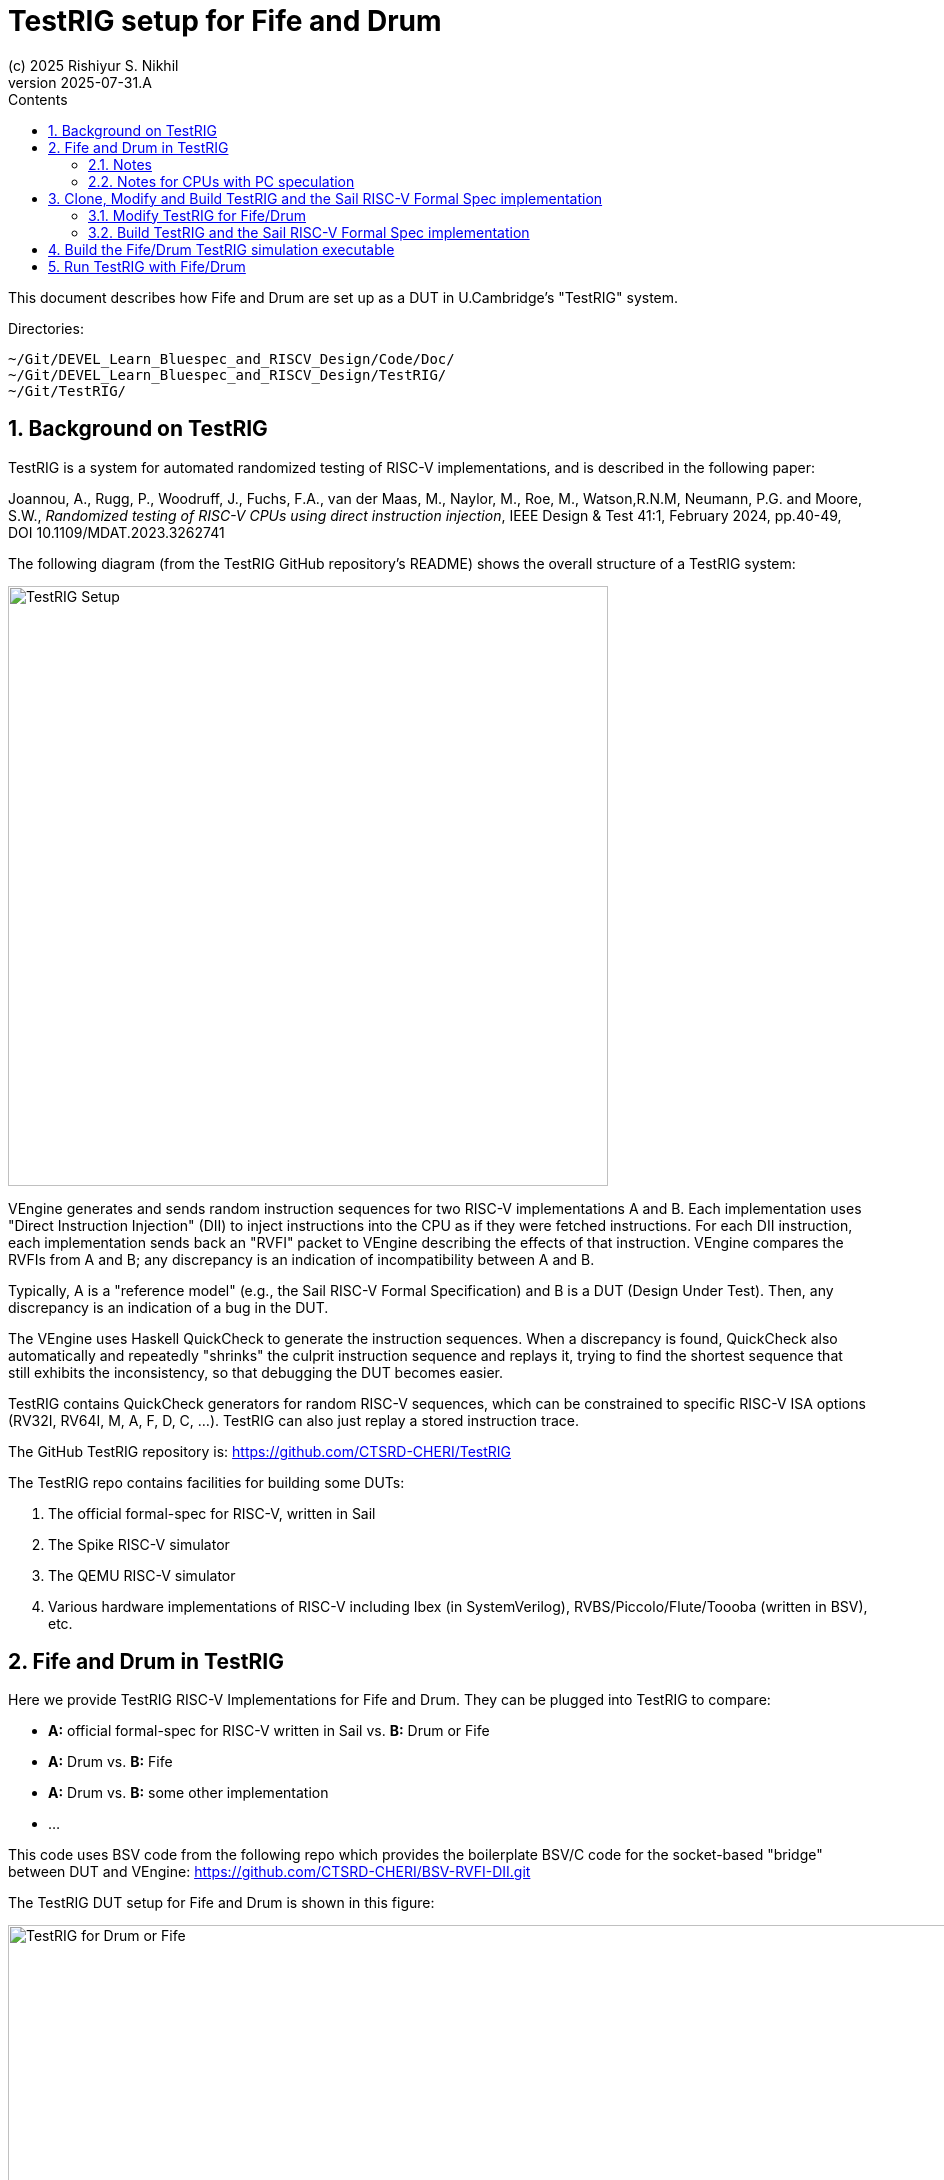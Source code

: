 = TestRIG setup for Fife and Drum
(c) 2025 Rishiyur S. Nikhil
:revnumber: 2025-07-31.A
// :revdate: v0.1
:sectnums:
:THIS_FILE: TestRIG_Setup
:imagesdir: Figs
:toc:
:toclevels: 3
:toc-title: Contents
:keywords: TestRIG, Bluespec, B-Lang, BSV, RISC-V, Fife, Drum

// ****************************************************************

This document describes how Fife and Drum are set up as a DUT in
U.Cambridge's "TestRIG" system.

Directories:

    ~/Git/DEVEL_Learn_Bluespec_and_RISCV_Design/Code/Doc/
    ~/Git/DEVEL_Learn_Bluespec_and_RISCV_Design/TestRIG/
    ~/Git/TestRIG/

// ****************************************************************
== Background on TestRIG

TestRIG is a system for automated randomized testing of RISC-V
implementations, and is described in the following paper:

====
Joannou, A., Rugg, P., Woodruff, J., Fuchs, F.A., van der Maas, M.,
Naylor, M., Roe, M., Watson,R.N.M, Neumann, P.G. and Moore, S.W.,
_Randomized testing of RISC-V CPUs using direct instruction injection_,
IEEE Design & Test 41:1, February 2024, pp.40-49,
DOI 10.1109/MDAT.2023.3262741
====

The following diagram (from the TestRIG GitHub repository's README)
shows the overall structure of a TestRIG system:

image::TestRIG_Setup.png[align="center", width=600]

VEngine generates and sends random instruction sequences for two
RISC-V implementations A and B. Each implementation uses "Direct
Instruction Injection" (DII) to inject instructions into the CPU as if
they were fetched instructions.  For each DII instruction, each
implementation sends back an "RVFI" packet to VEngine describing the
effects of that instruction.  VEngine compares the RVFIs from A and B;
any discrepancy is an indication of incompatibility between A and B.

Typically, A is a "reference model" (e.g., the Sail RISC-V Formal
Specification) and B is a DUT (Design Under Test).  Then, any
discrepancy is an indication of a bug in the DUT.

The VEngine uses Haskell QuickCheck to generate the instruction
sequences. When a discrepancy is found, QuickCheck also automatically
and repeatedly "shrinks" the culprit instruction sequence and replays
it, trying to find the shortest sequence that still exhibits the
inconsistency, so that debugging the DUT becomes easier.

TestRIG contains QuickCheck generators for random RISC-V sequences,
which can be constrained to specific RISC-V ISA options (RV32I, RV64I,
M, A, F, D, C, ...).  TestRIG can also just replay a stored
instruction trace.

The GitHub TestRIG repository is: https://github.com/CTSRD-CHERI/TestRIG

The TestRIG repo contains facilities for building some DUTs:

1. The official formal-spec for RISC-V, written in Sail
2. The Spike RISC-V simulator
3. The QEMU RISC-V simulator
4. Various hardware implementations of RISC-V including Ibex (in
    SystemVerilog), RVBS/Piccolo/Flute/Toooba (written in BSV),
    etc.

// ****************************************************************
== Fife and Drum in TestRIG

Here we provide TestRIG RISC-V Implementations for Fife and Drum.
They can be plugged into TestRIG to compare:

* *A:* official formal-spec for RISC-V written in Sail vs. *B:* Drum or Fife
* *A:* Drum vs. *B:* Fife
* *A:* Drum vs. *B:* some other implementation
* ...

This code uses BSV code from the following repo which provides the
boilerplate BSV/C code for the socket-based "bridge" between DUT
and VEngine: https://github.com/CTSRD-CHERI/BSV-RVFI-DII.git

The TestRIG DUT setup for Fife and Drum is shown in this figure:

image::RSN_2025-06-28.000.00_TestRIG_Fife.png[TestRIG for Drum or Fife, align="center", width=1000]

// ----------------

=== Notes

* `mkCPU` can be either Fife or Drum (same `mkCPU_and_Mem` and Memory
  Model).  The other sub-interfaces of `mkCPU` (not shown in the
  figure) are tied off and not used in the TestRIG setup (interrupt
  inputs, `set_TIME`, Debug Module connections).

* `mkRVFI_Bridge_Scalar` provides a reset signal `new_rst` which is
  used as the reset signal for `mkCPU_and_Mem`.  Between each test
  run, VEngine and `mkRVFI_Bridge_Scalar` reset `mkCPU_and_Mem` back
  to a known starting state for the next test

* In https://github.com/CTSRD-CHERI/BSV-RVFI-DII.git, the file
  `RVFI_DII_Types.bsv` defines two types `RVFI_DII_Mem_Start` and
  `RVFI_DII_Mem_Size`.  The Memory Model is set up to service this
  range of addresses (and trigger a memory access fault for accesses
  outside this range).

* The current Memory Model does not support misaligned accesses; if
  this changes in the future, `runTestRIG.py` has a command-line
  arguments to allow it to generate misaligned accesses.
  
* On reset, the PC in `mkCPU` is set to `RVFI_DII_Mem_Start`.

* On reset, the RISC-V GPRs in `mkCPU` are all cleared to contain the value 0.

* `mkRVFI_Bridge_Scalar` is built to listen on TCP socket port 30000.
  When TestRIG is run (see section "Run TestRIG" below), we provide
  this as a command-line argument.

// ================

=== Notes for CPUs with PC speculation

For CPUs with PC speculation (e.g., Fife, with branch prediction),
some instructions are discarded on mis-speculation and redirection.
This affects the _instruction injection logic_ in `mkCPU_and_Mem`,
since TestRIG expects an RVFI report for each DII instruction (it
cannot discard DII instructions since the "A" comparable will execute
all of them).

There are several ways to handle this in the instruction injection
logic:

1. Lockstep injection: After injecting DII instruction I1, do not
  inject the next DII instruction I2 until the CPU has yielded the
  RVFI report for I1.  This way, the pipeline is empty behind I1, and
  no instruction is rejected, so the problem is finessed. +
 +
This is functionally correct, but will not exercise any pipeline
  hazard logic in the CPU, leaving a gap in the verification.

2. Maintain a FIFO buffer of some number of DII instructions (up to the
  maximum number of instructions that may be discarded due to
  mis-speculation), and replay the appropriate number of instructions
  on mis-speculation.  The CPU needs to tell the instruction-injector
  how much to rewind on a mis-speculation.

3. In the CPU, generate and maintain a Dii_Id (architectural
  instruction sequence number), and attach it to each IMem request.
  This might be maintained in the Fetch Unit: increment on
  each Fetch, and rewind appropriately on each redirection. +
 +
In the Instruction Injection logic, maintain a FIFO buffer of DII
  instructions, and use this Dii_Id (with the IMem Request) to select
  which instruction should be injected.  With A 2^n sized circular
  buffer, this selection is a simple indexed buffer-read.

Option 1 does not require any modification inside `mkCPU`; Options 2
and 3 do.  For Fife we implement Option 1 first to get TestRIG
running, and then refine it by implementing option 3.

// ****************************************************************
== Clone, Modify and Build TestRIG and the Sail RISC-V Formal Spec implementation

Clone the repo
link:https://github.com/CTSRD-CHERI/TestRIG[https://github.com/CTSRD-CHERI/TestRIG^]

// ================================================================
=== Modify TestRIG for Fife/Drum

In our clone of the TestRIG repo, the file
`utils/scripts/runTestRIG.py` needs some small modifications so it
knows how to start up the TestRIG Fife or Drum executable as one of
its comparables (A/B).

* Add `'fifedrum'` to the list of known DUTs:

```
known_rvfi_dii = {'spike', 'rvbs', 'sail', 'piccolo', 'flute', 'toooba',
                  'ibex', 'muntjac', 'qemu', 'manual', 'none', 'fifedrum'}
```

* Extend the command-line parser to allow for specyifing the file
   path to the BSV simulation executable (Bluesim, Verilator sim,
   ...):

```
parser.add_argument('--path-to-fifedrum', metavar='PATH', type=str,
  default=op.join(implementations_path, "..../exe_Fife_for_TestRIG"),
  help="The PATH to the Fife/Drum executable")
```

* Add a clause in the big if-then-else in the `def
   spawn_rvfi_dii_server():` function to launch Fife/Drum

```
  elif name == 'fifedrum':
    env2["RVFI_DII_PORT"] = str(port)
    cmd = [args.path_to_fife]

```

// ================================================================
=== Build TestRIG and the Sail RISC-V Formal Spec implementation

There are many possible items that can be built in the TestRIG repo;
we only need two such items.  Follow the instructions in the repo to
build:

* TestRIG's QCVEngine (QuickCheck Verification Engine)

* The Sail RISC-V Formal Specification implementation (this will
   act as our reference model)

// ****************************************************************
== Build the Fife/Drum TestRIG simulation executable

```
$ cd  <our clone of Fife/Drum repo>
$ cd  Code/vendor/
$ make all
```

to copy-in in the `RVFI_DII_Types` dependency from GitHub (see
vendor/RVFI_DII_Types.vendor.hjson` for details on what gets copied
in).  Then,

```
$ cd  <our clone of Fife/Drum repo>
$ cd  TestRIG/vendor
$ make all
```

to copy-in in the `BSV_RVFI_DII` and `SocketPacketUtils` dependencies
from GitHub (see `vendor/BSV-RVFI-DII.vendor.hjson` and
`vendor/SocketPacketUtils.vendor.hjson` for details on what gets
copied in).  Finally:

```
$ cd  <our clone of Fife/Drum repo>
$ cd  TestRIG/Build/Fife/
$ make b_compile b_link    (or v_compile v_link)
```

This will make `exe_Fife_RV32_bsim`.

(Or: `$ make v_compile v_sim` to make `exe_Fife_RV32_verilator`)

(And, similarly in `TestRIG/Build/Drum` for a TestRIG-Drum simulation executable.)

// ****************************************************************
== Run TestRIG with Fife/Drum

Here's how we run TestRIG on Fife (similar for Drum).  First we start
up Fife/Drum with its `mkTop_for_TestRIG` wrapper, in one terminal
window:

```
$ cd  <our clone of Fife/Drum repo>
$ exe_Fife_RV32_bsim
```

This will startup the Fife/Drum simulation executable. It will print a
few banners, and then sit waiting, listening on a TCP socket for a
connection from TestRIG.

In another terminal window, we startup TestRIG:

```
$ cd  <our clone of https://github.com/CTSRD-CHERI/TestRIG>
$ make -f TestFife.mk test
```

This performs:
```
./utils/scripts/runTestRIG.py \
    --implementation-B manual \
    --relaxed-comparison \
    --path-to-fifedrum \
      .../DEVEL_Learn_Bluespec_and_RISCV_Design/TestRIG/Build/Fife/exe_Fife_RV32_bsim \
    --implementation-B-port 30000 \
    --implementation-B-log  ./log_fifedrum.txt \
    --architecture rv32iZicsr_Zifencei \
    --verbosity 1 \
    --number-of-tests 100 \
    --test-len 100
    --no-support-misaligned \
```

This will run TestRIG, using the Sail RISC-V Formal Specification
implementation as the "A" comparable (default), and Fife as the "B"
comparable.

`--implementation-B manual` says we will start up the Fife/Drum
simulation executable manually (where it sits waiting, listening on
the TCP socket), before running TestRIG. Otherwise, TestRIG would try
to start up the implementation itself, using a default path specified
in `runTestRIG.py`

`--path-to-fifedrum ...` allows us to specify the exact file-path to
our simulation executable.  We prefer this rather than having TestRIG
using a default path specified in `runTestRIG.py`, because we
typically build multiple variants: Fife, Drum (with FSM and Rules
variants), Bluesim, Verilator sim, other Verilog sim, etc.

`--implementation-B-port 30000` specifies the TCP socket on which the
DUT listens.

`--implementation-B-log ...` allows us to capture `stdout`
(`$display()` outputs) from the Fife/Drum executable in the specified
logfile.

Run `runTestRIG.py --help` for information on more available options, such as:

* Specifying alternative TCP hosts for the Fife/Drum executable

* Specifying the categories of the RISC-V ISA to be tested, using
  options such as `--test-include-regex regex` `--test-exclude-regex
  regex`.  The supplied regular expression (regex) is used to match
  categories such as "arith"/"arith64", "mem"/"mem64", "control",
  "muldiv", "muldiv64", "atomic"/"atomic64", "float"/"double", "csr",
  and many more. The full list of categories can be found in the
  Haskell code for QCVEngine, in function `commandOpts()` of file: +
  `$(TESTRIG_REPO)vengines/QuickCheckVEngine/src/QuickCheckVEngine/Main.hs`

* Using other comparables (Spike, QEMU, ...) instead of the Sail RISC-V Formal Spec


NOTE: We hope to expand this section as we gain more experience with
      TestRIG, hopefully including examples of bug finding and bug
      fixing.  Also, TestRIG itself is likely to evolve.
